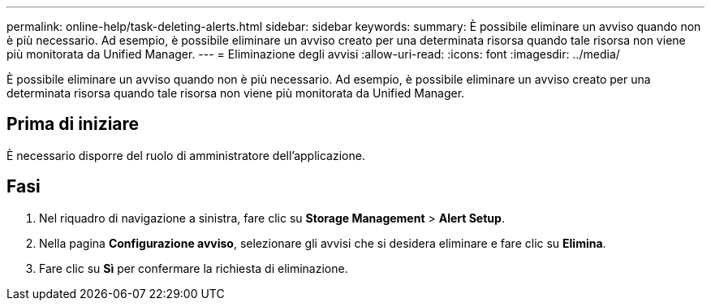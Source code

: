 ---
permalink: online-help/task-deleting-alerts.html 
sidebar: sidebar 
keywords:  
summary: È possibile eliminare un avviso quando non è più necessario. Ad esempio, è possibile eliminare un avviso creato per una determinata risorsa quando tale risorsa non viene più monitorata da Unified Manager. 
---
= Eliminazione degli avvisi
:allow-uri-read: 
:icons: font
:imagesdir: ../media/


[role="lead"]
È possibile eliminare un avviso quando non è più necessario. Ad esempio, è possibile eliminare un avviso creato per una determinata risorsa quando tale risorsa non viene più monitorata da Unified Manager.



== Prima di iniziare

È necessario disporre del ruolo di amministratore dell'applicazione.



== Fasi

. Nel riquadro di navigazione a sinistra, fare clic su *Storage Management* > *Alert Setup*.
. Nella pagina *Configurazione avviso*, selezionare gli avvisi che si desidera eliminare e fare clic su *Elimina*.
. Fare clic su *Sì* per confermare la richiesta di eliminazione.

